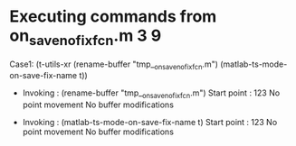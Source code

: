 #+startup: showall

* Executing commands from on_save_no_fix_fcn.m:3:9:

  Case1: (t-utils-xr (rename-buffer "tmp__on_save_no_fix_fcn.m") (matlab-ts-mode-on-save-fix-name t))

- Invoking      : (rename-buffer "tmp__on_save_no_fix_fcn.m")
  Start point   :  123
  No point movement
  No buffer modifications

- Invoking      : (matlab-ts-mode-on-save-fix-name t)
  Start point   :  123
  No point movement
  No buffer modifications
